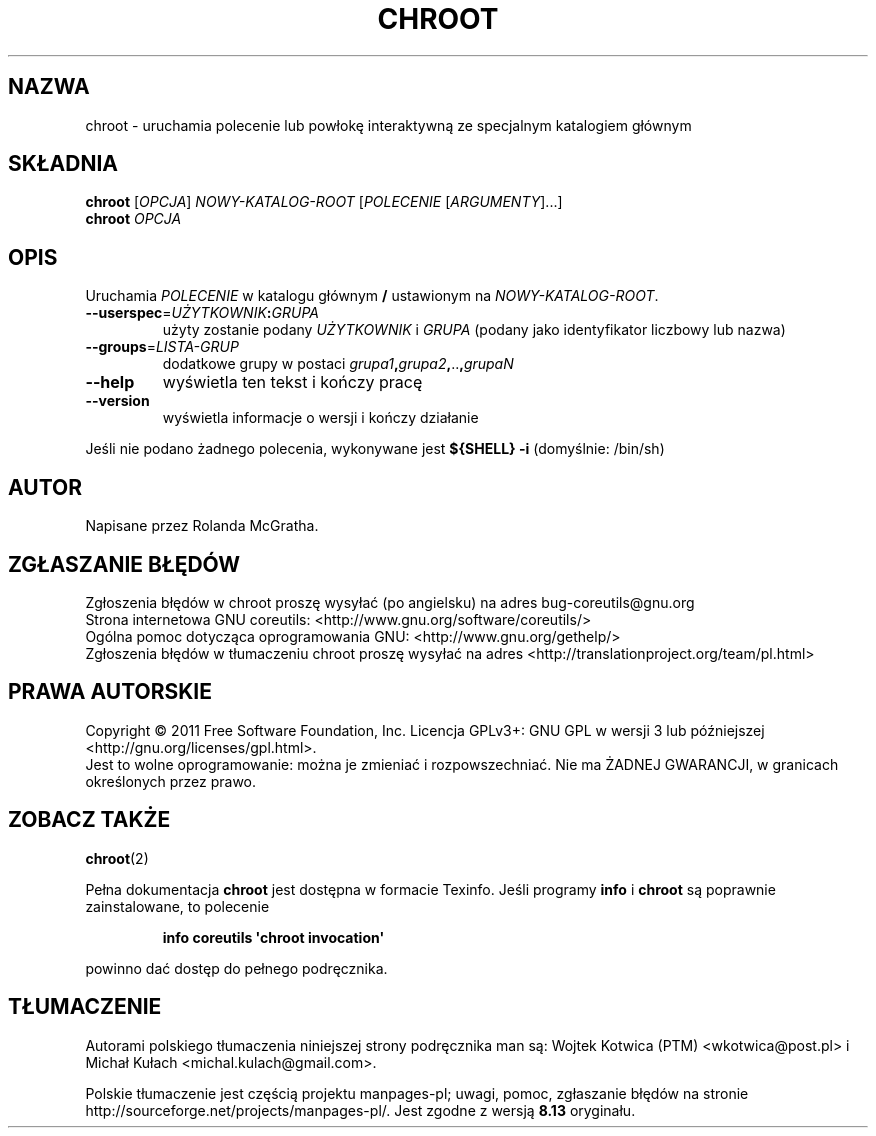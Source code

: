 .\" DO NOT MODIFY THIS FILE!  It was generated by help2man 1.35.
.\"*******************************************************************
.\"
.\" This file was generated with po4a. Translate the source file.
.\"
.\"*******************************************************************
.\" This file is distributed under the same license as original manpage
.\" Copyright of the original manpage:
.\" Copyright © 1984-2008 Free Software Foundation, Inc. (GPL-3+)
.\" Copyright © of Polish translation:
.\" Wojtek Kotwica (PTM) <wkotwica@post.pl>, 1999, 2000.
.\" Michał Kułach <michal.kulach@gmail.com>, 2012.
.TH CHROOT 8 "wrzesień 2011" "GNU coreutils 8.12.197\-032bb" "Polecenia użytkownika"
.SH NAZWA
chroot \- uruchamia polecenie lub powłokę interaktywną ze specjalnym
katalogiem głównym
.SH SKŁADNIA
\fBchroot\fP [\fIOPCJA\fP] \fINOWY\-KATALOG\-ROOT \fP[\fIPOLECENIE \fP[\fIARGUMENTY\fP]...]
.br
\fBchroot\fP \fIOPCJA\fP
.SH OPIS
.\" Add any additional description here
.PP
Uruchamia \fIPOLECENIE\fP w katalogu głównym \fB/\fP ustawionym na
\fINOWY\-KATALOG\-ROOT\fP.
.TP 
\fB\-\-userspec\fP=\fIUŻYTKOWNIK\fP\fB:\fP\fIGRUPA\fP
użyty zostanie podany \fIUŻYTKOWNIK\fP i \fIGRUPA\fP (podany jako identyfikator
liczbowy lub nazwa)
.TP 
\fB\-\-groups\fP=\fILISTA\-GRUP\fP
dodatkowe grupy w postaci \fIgrupa1\fP\fB,\fP\fIgrupa2\fP\fB,\fP..\fB,\fP\fIgrupaN\fP
.TP 
\fB\-\-help\fP
wyświetla ten tekst i kończy pracę
.TP 
\fB\-\-version\fP
wyświetla informacje o wersji i kończy działanie
.PP
Jeśli nie podano żadnego polecenia, wykonywane jest \fB${SHELL} \-i\fP
(domyślnie: /bin/sh)
.SH AUTOR
Napisane przez Rolanda McGratha.
.SH ZGŁASZANIE\ BŁĘDÓW
Zgłoszenia błędów w chroot proszę wysyłać (po angielsku) na adres
bug\-coreutils@gnu.org
.br
Strona internetowa GNU coreutils:
<http://www.gnu.org/software/coreutils/>
.br
Ogólna pomoc dotycząca oprogramowania GNU:
<http://www.gnu.org/gethelp/>
.br
Zgłoszenia błędów w tłumaczeniu chroot proszę wysyłać na adres
<http://translationproject.org/team/pl.html>
.SH PRAWA\ AUTORSKIE
Copyright \(co 2011 Free Software Foundation, Inc. Licencja GPLv3+: GNU GPL
w wersji 3 lub późniejszej <http://gnu.org/licenses/gpl.html>.
.br
Jest to wolne oprogramowanie: można je zmieniać i rozpowszechniać. Nie ma
ŻADNEJ\ GWARANCJI, w granicach określonych przez prawo.
.SH "ZOBACZ TAKŻE"
\fBchroot\fP(2)
.PP
Pełna dokumentacja \fBchroot\fP jest dostępna w formacie Texinfo. Jeśli
programy \fBinfo\fP i \fBchroot\fP są poprawnie zainstalowane, to polecenie
.IP
\fBinfo coreutils \(aqchroot invocation\(aq\fP
.PP
powinno dać dostęp do pełnego podręcznika.
.SH TŁUMACZENIE
Autorami polskiego tłumaczenia niniejszej strony podręcznika man są:
Wojtek Kotwica (PTM) <wkotwica@post.pl>
i
Michał Kułach <michal.kulach@gmail.com>.
.PP
Polskie tłumaczenie jest częścią projektu manpages-pl; uwagi, pomoc, zgłaszanie błędów na stronie http://sourceforge.net/projects/manpages-pl/. Jest zgodne z wersją \fB 8.13 \fPoryginału.

